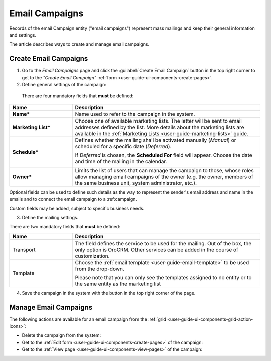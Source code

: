 .. _user-guide-email-campaigns:

Email Campaigns
===============

Records of the email Campaign entity ("email campaigns") represent mass mailings and keep their general information and 
settings.

The article describes ways to create and manage email campaigns. 


.. _user-guide-email-campaigns-create:

Create Email Campaigns
----------------------

1. Go to the *Email Campaigns* page and click the :guilabel:`Create Email Campaign` button in the top right corner to 
   get to the *"Create Email Campaign"* :ref:`form <user-guide-ui-components-create-pages>`.

2. Define general settings of the campaign:

  There are four mandatory fields that **must** be defined:
  
.. csv-table::
  :header: "**Name**","**Description**"
  :widths: 10, 30

  "**Name***","Name used to refer to the campaign in the system."
  "**Marketing List***","Choose one of available marketing lists. The letter will be sent to email addresses defined by 
  the list.   
  More details about the marketing lists are available in the :ref:`Marketing Lists <user-guide-marketing-lists>` 
  guide."
  "**Schedule***","Defines whether the mailing shall be activated manually (*Manual*) or scheduled for a specific 
  date (*Deferred*).

  If *Deferred* is chosen, the **Scheduled For** field will appear. Choose the date and time of the mailing in the 
  calendar. 
  
  |email_campaign_schedule|"
  "**Owner***","Limits the list of users that can manage the campaign to those, whose roles allow managing 
  email campaigns of the owner (e.g. the owner, members of the same business unit, system administrator, etc.)."

Optional fields can be used to define such details as the way to represent the sender's email address and name in the 
emails and to connect the email campaign to a :ref:campaign.

Custom fields may be added, subject to specific business needs. 

3. Define the mailing settings. 

There are two mandatory fields that **must** be defined:
  
.. csv-table::
  :header: "**Name**","**Description**"
  :widths: 10, 30
  
  "Transport","The field defines the service to be used for the mailing. Out of the box, the only option is OroCRM. 
  Other services can be added in the course of customization."
  "Template","Choose the :ref:`email template <user-guide-email-template>` to be used from the drop-down. 
  
  Please note that you can only see the templates assigned to no entity or to the same entity as the marketing list"
  
4. Save the campaign in the system with the button in the top right corner of the page.

.. image:: ./img/marketing/email_campaign_example.png



.. _user-guide-email-campaigns-actions:

Manage Email Campaigns
----------------------

The following actions are available for an email campaign from the 
:ref:`grid <user-guide-ui-components-grid-action-icons>`:

.. image:: ./img/marketing/marketing_campaign_action_icons.png

- Delete the campaign from the system: |IcDelete| 

- Get to the :ref:`Edit form <user-guide-ui-components-create-pages>` of the campaign: |IcEdit| 
 
- Get to the :ref:`View page <user-guide-ui-components-view-pages>` of the campaign:  |IcView| 



.. |IcDelete| image:: ./img/buttons/IcDelete.png
   :align: middle

.. |IcEdit| image:: ./img/buttons/IcEdit.png
   :align: middle

.. |IcView| image:: ./img/buttons/IcView.png
   :align: middle
   
.. |BGotoPage| image:: ./img/buttons/BGotoPage.png
   :align: middle
   
.. |Bdropdown| image:: ./img/buttons/Bdropdown.png
   :align: middle
   
.. |BPlus| image:: ./img/buttons/Bdropdown.png
   :align: middle

.. |BCrLOwnerClear| image:: ./img/buttons/BCrLOwnerClear.png
   :align: middle
   
.. |email_campaign_schedule| image:: ./img/marketing/email_campaign_schedule.png
   :scale: 40%
